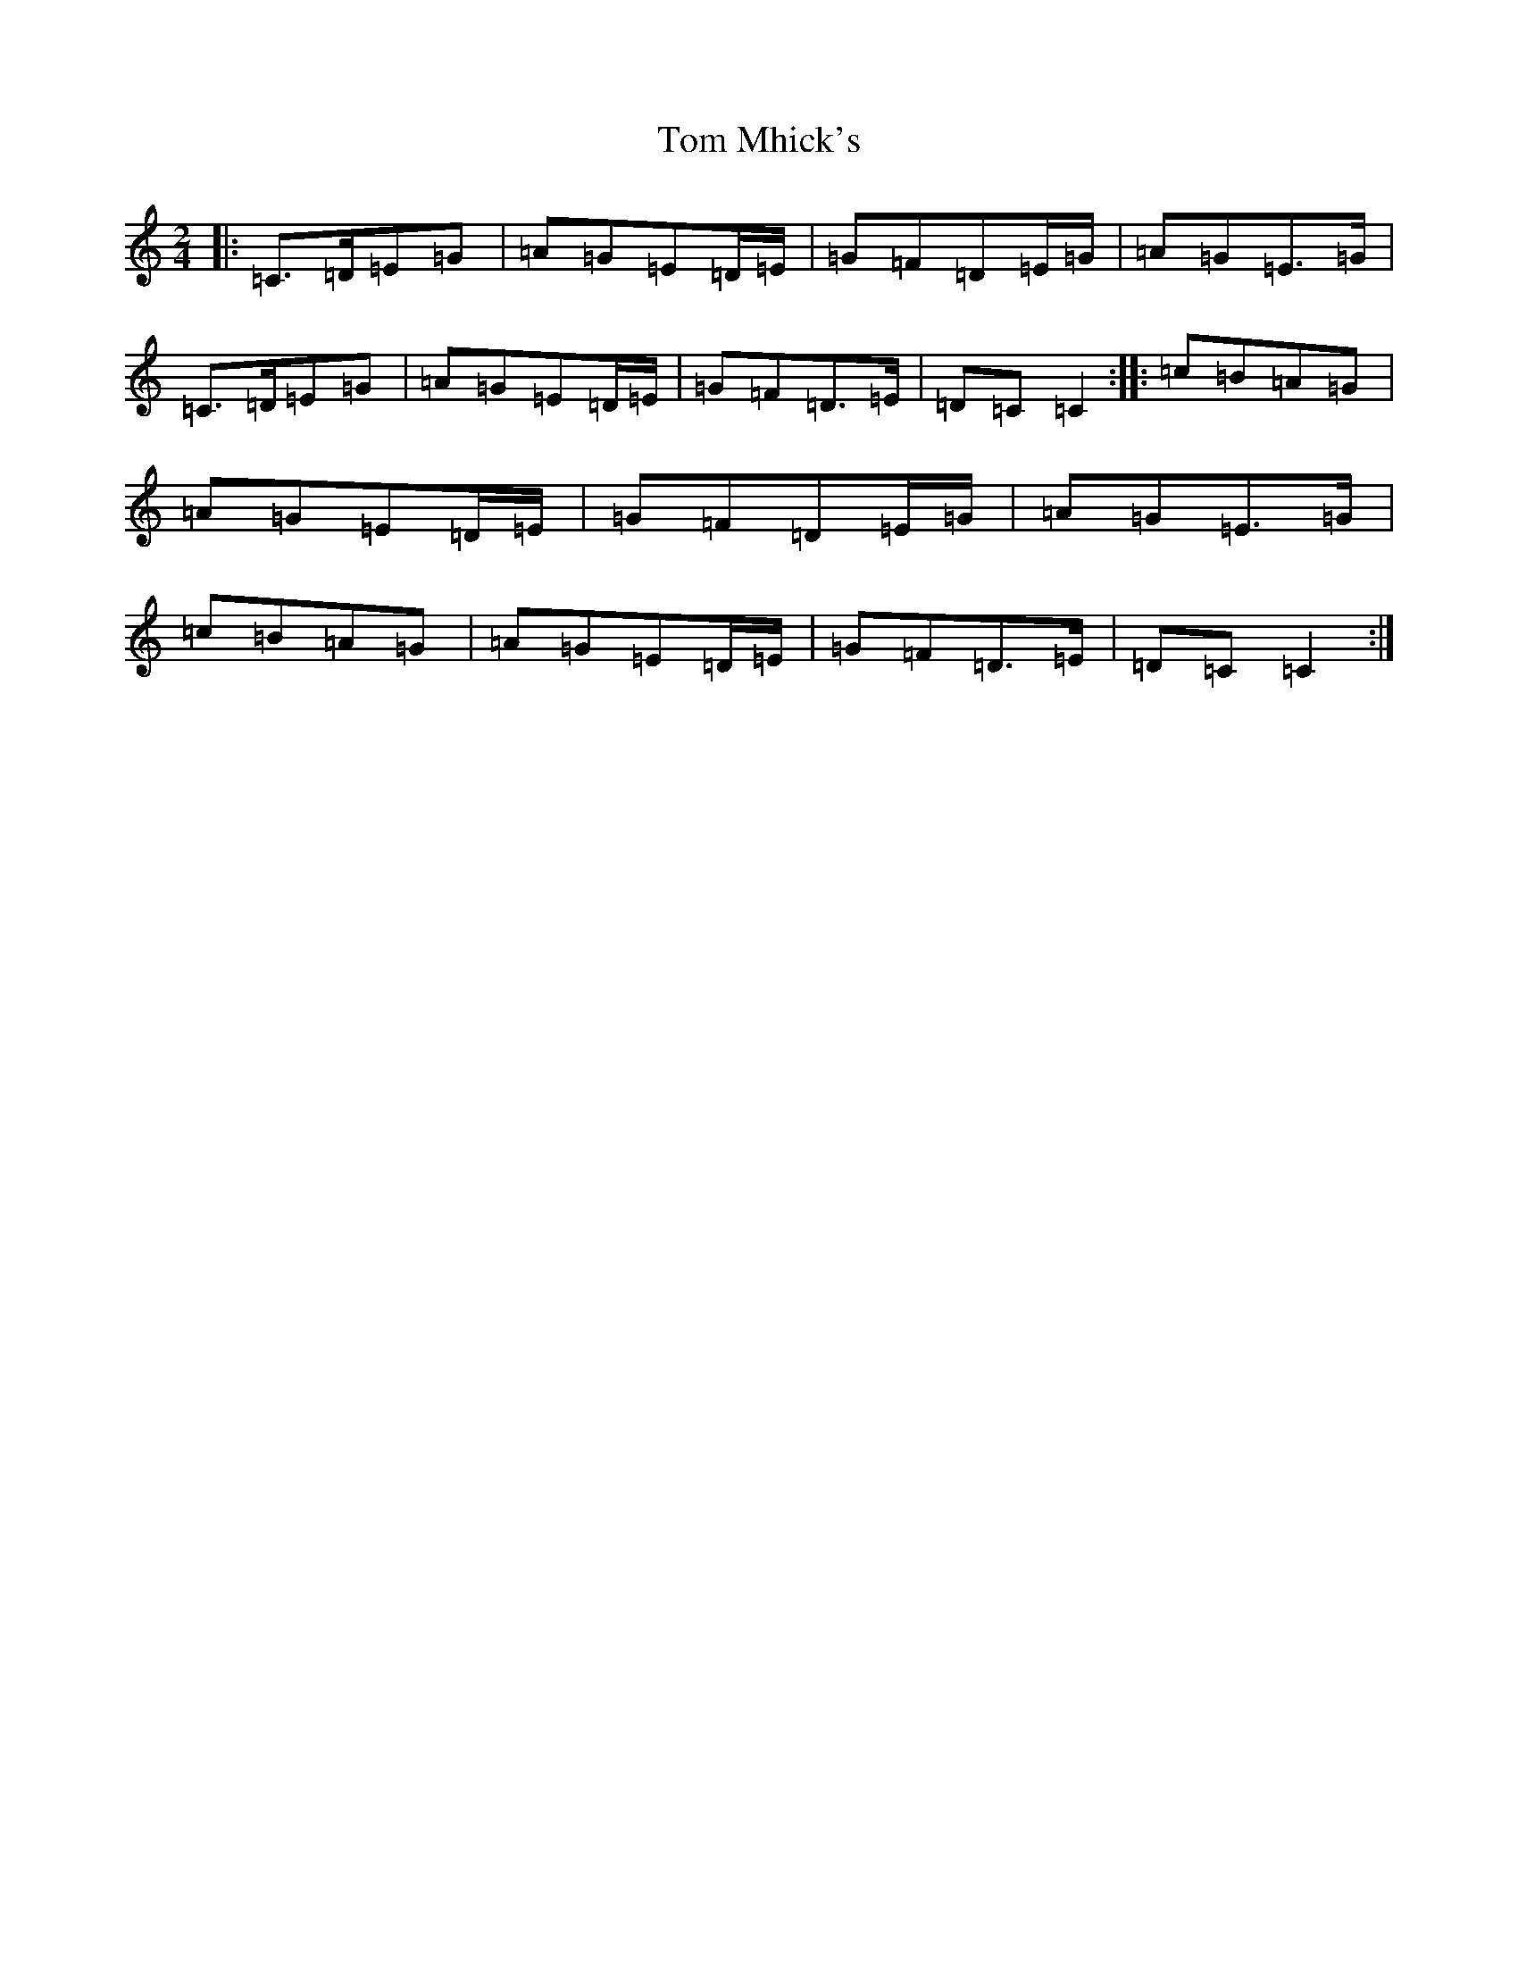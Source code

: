 X: 21245
T: Tom Mhick's
S: https://thesession.org/tunes/11284#setting11284
Z: G Major
R: polka
M: 2/4
L: 1/8
K: C Major
|:=C>=D=E=G|=A=G=E=D/2=E/2|=G=F=D=E/2=G/2|=A=G=E>=G|=C>=D=E=G|=A=G=E=D/2=E/2|=G=F=D>=E|=D=C=C2:||:=c=B=A=G|=A=G=E=D/2=E/2|=G=F=D=E/2=G/2|=A=G=E>=G|=c=B=A=G|=A=G=E=D/2=E/2|=G=F=D>=E|=D=C=C2:|